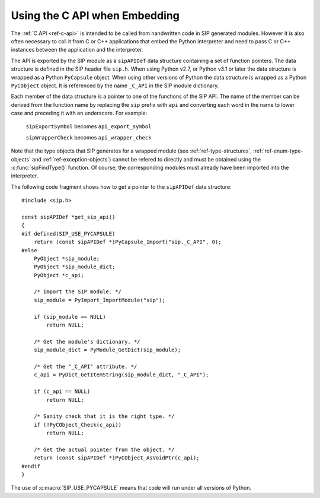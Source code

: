 Using the C API when Embedding
==============================

The :ref:`C API <ref-c-api>` is intended to be called from handwritten code in
SIP generated modules.  However it is also often necessary to call it from C or
C++ applications that embed the Python interpreter and need to pass C or C++
instances between the application and the interpreter.

The API is exported by the SIP module as a ``sipAPIDef`` data structure
containing a set of function pointers.  The data structure is defined in the
SIP header file ``sip.h``.  When using Python v2.7, or Python v3.1 or later the
data structure is wrapped as a Python ``PyCapsule`` object.  When using other
versions of Python the data structure is wrapped as a Python ``PyCObject``
object.  It is referenced by the name ``_C_API`` in the SIP module dictionary.

Each member of the data structure is a pointer to one of the functions of the
SIP API.  The name of the member can be derived from the function name by
replacing the ``sip`` prefix with ``api`` and converting each word in the
name to lower case and preceding it with an underscore.  For example:

    ``sipExportSymbol`` becomes ``api_export_symbol``

    ``sipWrapperCheck`` becomes ``api_wrapper_check``

Note that the type objects that SIP generates for a wrapped module (see
:ref:`ref-type-structures`, :ref:`ref-enum-type-objects` and
:ref:`ref-exception-objects`) cannot be refered to directly and must be
obtained using the :c:func:`sipFindType()` function.  Of course, the
corresponding modules must already have been imported into the interpreter.

The following code fragment shows how to get a pointer to the ``sipAPIDef``
data structure::

    #include <sip.h>

    const sipAPIDef *get_sip_api()
    {
    #if defined(SIP_USE_PYCAPSULE)
        return (const sipAPIDef *)PyCapsule_Import("sip._C_API", 0);
    #else
        PyObject *sip_module;
        PyObject *sip_module_dict;
        PyObject *c_api;

        /* Import the SIP module. */
        sip_module = PyImport_ImportModule("sip");

        if (sip_module == NULL)
            return NULL;

        /* Get the module's dictionary. */
        sip_module_dict = PyModule_GetDict(sip_module);

        /* Get the "_C_API" attribute. */
        c_api = PyDict_GetItemString(sip_module_dict, "_C_API");

        if (c_api == NULL)
            return NULL;

        /* Sanity check that it is the right type. */
        if (!PyCObject_Check(c_api))
            return NULL;

        /* Get the actual pointer from the object. */
        return (const sipAPIDef *)PyCObject_AsVoidPtr(c_api);
    #endif
    }

The use of :c:macro:`SIP_USE_PYCAPSULE` means that code will run under all
versions of Python.
